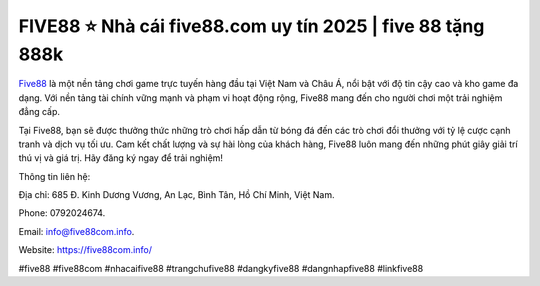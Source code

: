 FIVE88 ⭐️ Nhà cái five88.com uy tín 2025 | five 88 tặng 888k
===================================

`Five88 <https://five88com.info/>`_ là một nền tảng chơi game trực tuyến hàng đầu tại Việt Nam và Châu Á, nổi bật với độ tin cậy cao và kho game đa dạng. Với nền tảng tài chính vững mạnh và phạm vi hoạt động rộng, Five88 mang đến cho người chơi một trải nghiệm đẳng cấp. 

Tại Five88, bạn sẽ được thưởng thức những trò chơi hấp dẫn từ bóng đá đến các trò chơi đổi thưởng với tỷ lệ cược cạnh tranh và dịch vụ tối ưu. Cam kết chất lượng và sự hài lòng của khách hàng, Five88 luôn mang đến những phút giây giải trí thú vị và giá trị. Hãy đăng ký ngay để trải nghiệm!

Thông tin liên hệ: 

Địa chỉ: 685 Đ. Kinh Dương Vương, An Lạc, Bình Tân, Hồ Chí Minh, Việt Nam. 

Phone: 0792024674. 

Email: info@five88com.info. 

Website: https://five88com.info/

#five88 #five88com #nhacaifive88 #trangchufive88 #dangkyfive88 #dangnhapfive88 #linkfive88
